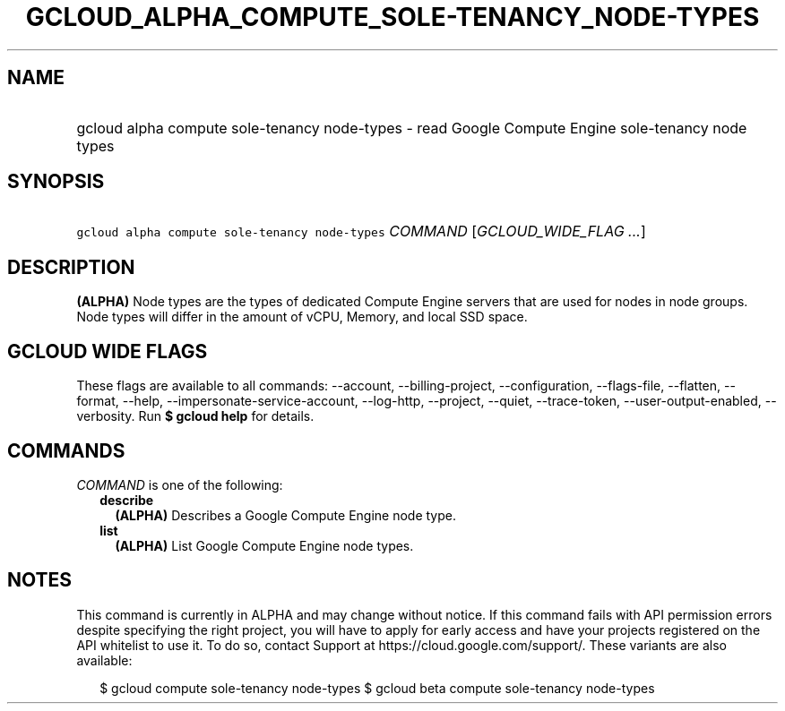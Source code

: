 
.TH "GCLOUD_ALPHA_COMPUTE_SOLE\-TENANCY_NODE\-TYPES" 1



.SH "NAME"
.HP
gcloud alpha compute sole\-tenancy node\-types \- read Google Compute Engine sole\-tenancy node types



.SH "SYNOPSIS"
.HP
\f5gcloud alpha compute sole\-tenancy node\-types\fR \fICOMMAND\fR [\fIGCLOUD_WIDE_FLAG\ ...\fR]



.SH "DESCRIPTION"

\fB(ALPHA)\fR Node types are the types of dedicated Compute Engine servers that
are used for nodes in node groups. Node types will differ in the amount of vCPU,
Memory, and local SSD space.



.SH "GCLOUD WIDE FLAGS"

These flags are available to all commands: \-\-account, \-\-billing\-project,
\-\-configuration, \-\-flags\-file, \-\-flatten, \-\-format, \-\-help,
\-\-impersonate\-service\-account, \-\-log\-http, \-\-project, \-\-quiet,
\-\-trace\-token, \-\-user\-output\-enabled, \-\-verbosity. Run \fB$ gcloud
help\fR for details.



.SH "COMMANDS"

\f5\fICOMMAND\fR\fR is one of the following:

.RS 2m
.TP 2m
\fBdescribe\fR
\fB(ALPHA)\fR Describes a Google Compute Engine node type.

.TP 2m
\fBlist\fR
\fB(ALPHA)\fR List Google Compute Engine node types.


.RE
.sp

.SH "NOTES"

This command is currently in ALPHA and may change without notice. If this
command fails with API permission errors despite specifying the right project,
you will have to apply for early access and have your projects registered on the
API whitelist to use it. To do so, contact Support at
https://cloud.google.com/support/. These variants are also available:

.RS 2m
$ gcloud compute sole\-tenancy node\-types
$ gcloud beta compute sole\-tenancy node\-types
.RE

